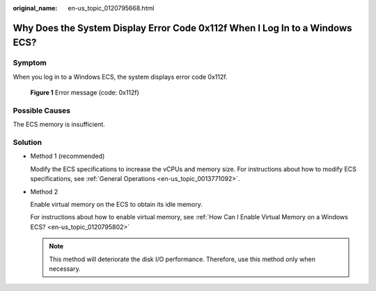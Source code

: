 :original_name: en-us_topic_0120795668.html

.. _en-us_topic_0120795668:

Why Does the System Display Error Code 0x112f When I Log In to a Windows ECS?
=============================================================================

Symptom
-------

When you log in to a Windows ECS, the system displays error code 0x112f.


.. figure:: /_static/images/en-us_image_0120795776.jpg
   :alt: **Figure 1** Error message (code: 0x112f)

   **Figure 1** Error message (code: 0x112f)

Possible Causes
---------------

The ECS memory is insufficient.

Solution
--------

-  Method 1 (recommended)

   Modify the ECS specifications to increase the vCPUs and memory size. For instructions about how to modify ECS specifications, see :ref:`General Operations <en-us_topic_0013771092>`.

-  Method 2

   Enable virtual memory on the ECS to obtain its idle memory.

   For instructions about how to enable virtual memory, see :ref:`How Can I Enable Virtual Memory on a Windows ECS? <en-us_topic_0120795802>`

   .. note::

      This method will deteriorate the disk I/O performance. Therefore, use this method only when necessary.
